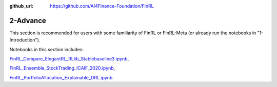 :github_url: https://github.com/AI4Finance-Foundation/FinRL

2-Advance
========================

This section is recommended for users with some familiarity of FinRL or FinRL-Meta (or already run the notebooks in "1-Introduction").

Notebooks in this section includes: 

`FinRL_Compare_ElegantRL_RLlib_Stablebaseline3.ipynb <https://github.com/AI4Finance-Foundation/FinRL/blob/master/tutorials/2-Advance/FinRL_Compare_ElegantRL_RLlib_Stablebaseline3.ipynb>`_, 

`FinRL_Ensemble_StockTrading_ICAIF_2020.ipynb <https://github.com/AI4Finance-Foundation/FinRL/blob/master/tutorials/2-Advance/FinRL_Ensemble_StockTrading_ICAIF_2020.ipynb>`_, 

`FinRL_PortfolioAllocation_Explainable_DRL.ipynb <https://github.com/AI4Finance-Foundation/FinRL/blob/master/tutorials/2-Advance/FinRL_PortfolioAllocation_Explainable_DRL.ipynb>`_.
